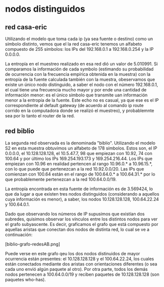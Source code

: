 * nodos distinguidos 

** red casa-eric
Utilizando el modelo que toma cada ip (ya sea fuente o destino) como
un símbolo distinto, vemos que el la red casa-eric tenemos un alfabeto
compuesto de 255 símbolos: los IPs del 192.168.0.1 a 192.168.0.254 y
la IP 0.0.0.0.

La entropía en el muestreo realizado en esa red dió un valor de
5.010991. Si comparamos la información de cada symbolo (estimando su
probabilidad de ocurrencia con la frecuencia empírica obtenida en la
muestra) con la entropía de la fuente calculada también con la
muestra, obeservamos que existe un único nodo distinguido, a saber el
nodo con el número 192.168.0.1, el cual tiene una frecuencia mucho
mayor y por ende una cantidad de información menor: es el único
símbolo que transmite uan información menor a la entropía de la
fuente. Este echo no es casual, ya que ese es el IP correspondiente al
default gateway (de acuerdo al comando ip route corrido en la
computadora donde se realizó el muestreo), y probablemnte sea por lo
tanto el router de la red.

** red biblio
La segunda red observada es la denominada "biblio". Utilizando el
modelo S2 en esta muestra obtuvimos un alfabeto de 178 símbolos. Estos
son, el IP 0.0.0.0, el 10.128.128.128, el 10.5.47.7, 98 que empiezan
con 10.92, 74 con 100.64 y por último los IPs 169.254.193.173 y
169.254.216.44. Los IPs que empiezan con 10.96 en realidad pertencen
al rango 10.96.0.* a 10.96.15.*, con lo que puede que pertenezcan a la
red 10.92.0.0/20. Las IPs que comienzan con 100.64 están en el rango
de 100.64.0.* a 100.64.31.* por lo que probablemente pertenezcan a la
red 100.64.0.0/19.

La entropía encontrada en esta fuente de información es de 3.569424,
lo que da lugar a que existen tres nodos distinguidos (considerando a
aquellos cuya información es menor), a saber, los nodos
10.128.128.128, 100.64.22.24 y 100.64.0.1.

Dado que observando los números de IP supusimos que existían dos
subredes, quisimos observar los vínculos entre los distintos nodos
para ver el grafo subyascente. Es decir, graficamos el grafo que está
compuesto por aquellas aristas que conectan dos nodos de distinta red,
lo cual se ve a continuación:

[biblio-grafo-redesAB.png]

Puede verse en este grafo qeu los dos nodos distinuidos de mayor
ocurrencia están presentes: el 10.128.128.128 y el 100.64.22.24, los
cuales están conectados mediante dos aristas con orientaciones
diferentes (o sea cada uno envió algún paquete al otro). Por otra
parte, todos los demás nodos pertenecen a 100.64.0.0/19 y reciben
paquetes de 10.128.128.128 (son paquetes who-has).



